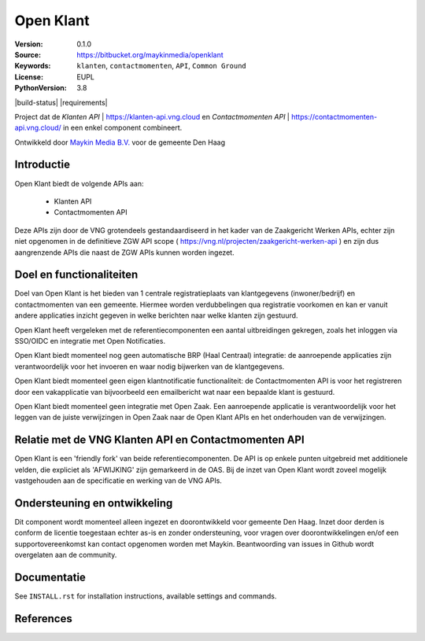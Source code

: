 ==========
Open Klant
==========

:Version: 0.1.0
:Source: https://bitbucket.org/maykinmedia/openklant
:Keywords: ``klanten``, ``contactmomenten``, ``API``, ``Common Ground``
:License: EUPL
:PythonVersion: 3.8

|build-status| |requirements|

Project dat de `Klanten API` | https://klanten-api.vng.cloud en `Contactmomenten API` | https://contactmomenten-api.vng.cloud/ in een enkel component combineert.

Ontwikkeld door `Maykin Media B.V.`_ voor de gemeente Den Haag


Introductie
============

Open Klant biedt de volgende APIs aan:

 * Klanten API
 * Contactmomenten API

Deze APIs zijn door de VNG grotendeels gestandaardiseerd in het kader van de Zaakgericht Werken APIs, echter zijn niet opgenomen in de definitieve ZGW API scope ( https://vng.nl/projecten/zaakgericht-werken-api ) en zijn dus aangrenzende APIs die naast de ZGW APIs kunnen worden ingezet.

Doel en functionaliteiten
=========================

Doel van Open Klant is het bieden van 1 centrale registratieplaats van klantgegevens (inwoner/bedrijf) en contactmomenten van een gemeente. Hiermee worden verdubbelingen qua registratie voorkomen en kan er vanuit andere applicaties inzicht gegeven in welke berichten naar welke klanten zijn gestuurd.

Open Klant heeft vergeleken met de referentiecomponenten een aantal uitbreidingen gekregen, zoals het inloggen via SSO/OIDC en integratie met Open Notificaties.

Open Klant biedt momenteel nog geen automatische BRP (Haal Centraal) integratie: de aanroepende applicaties zijn verantwoordelijk voor het invoeren en waar nodig bijwerken van de klantgegevens.

Open Klant biedt momenteel geen eigen klantnotificatie functionaliteit: de Contactmomenten API is voor het registreren door een vakapplicatie van bijvoorbeeld een emailbericht wat naar een bepaalde klant is gestuurd.

Open Klant biedt momenteel geen integratie met Open Zaak. Een aanroepende applicatie is verantwoordelijk voor het leggen van de juiste verwijzingen in Open Zaak naar de Open Klant APIs en het onderhouden van de verwijzingen.

Relatie met de VNG Klanten API en Contactmomenten API
=====================================================

Open Klant is een 'friendly fork' van beide referentiecomponenten. De API is op enkele punten uitgebreid met additionele velden, die expliciet als 'AFWIJKING' zijn gemarkeerd in de OAS. Bij de inzet van Open Klant wordt zoveel mogelijk vastgehouden aan de specificatie en werking van de VNG APIs.

Ondersteuning en ontwikkeling
=============================

Dit component wordt momenteel alleen ingezet en doorontwikkeld voor gemeente Den Haag. Inzet door derden is conform de licentie toegestaan echter as-is en zonder ondersteuning, voor vragen over doorontwikkelingen en/of een supportovereenkomst kan contact opgenomen worden met Maykin. Beantwoording van issues in Github wordt overgelaten aan de community.

Documentatie
=============

See ``INSTALL.rst`` for installation instructions, available settings and
commands.


References
==========

.. _Maykin Media B.V.: https://www.maykinmedia.nl
